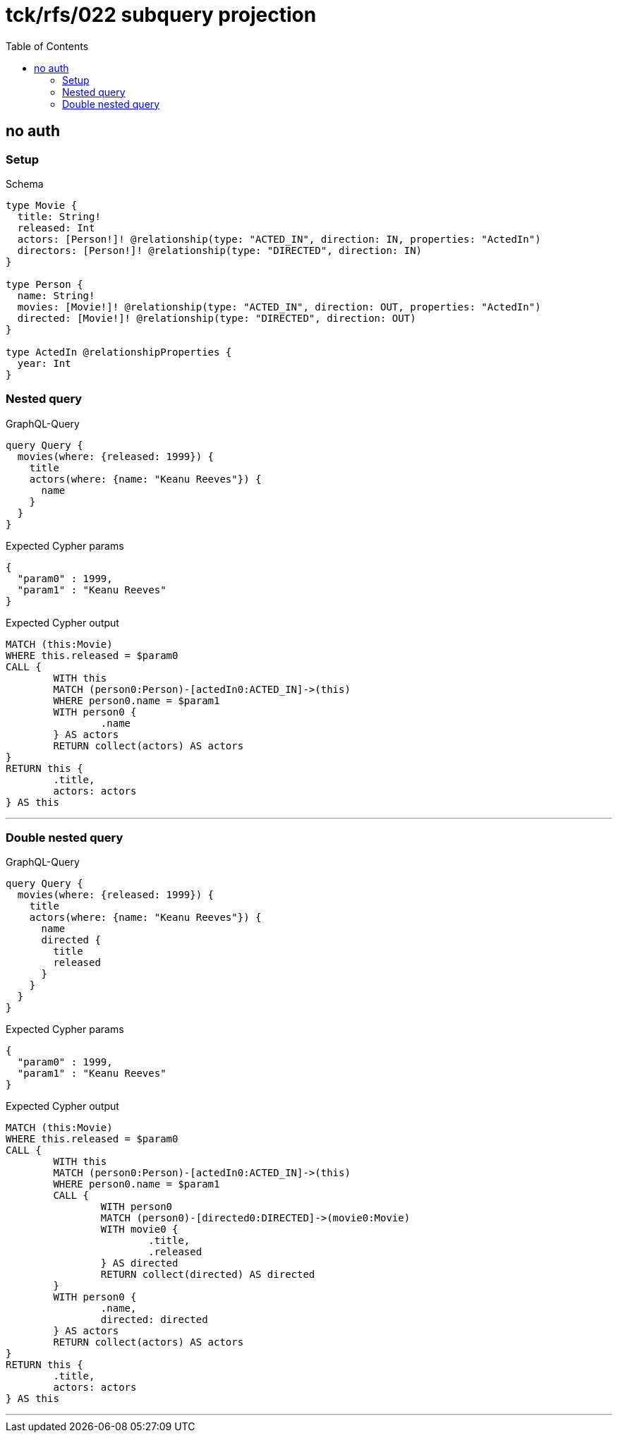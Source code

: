 :toc:
:toclevels: 42

= tck/rfs/022 subquery projection

== no auth

=== Setup

.Schema
[source,graphql,schema=true]
----
type Movie {
  title: String!
  released: Int
  actors: [Person!]! @relationship(type: "ACTED_IN", direction: IN, properties: "ActedIn")
  directors: [Person!]! @relationship(type: "DIRECTED", direction: IN)
}

type Person {
  name: String!
  movies: [Movie!]! @relationship(type: "ACTED_IN", direction: OUT, properties: "ActedIn")
  directed: [Movie!]! @relationship(type: "DIRECTED", direction: OUT)
}

type ActedIn @relationshipProperties {
  year: Int
}
----

=== Nested query

.GraphQL-Query
[source,graphql]
----
query Query {
  movies(where: {released: 1999}) {
    title
    actors(where: {name: "Keanu Reeves"}) {
      name
    }
  }
}
----

.Expected Cypher params
[source,json]
----
{
  "param0" : 1999,
  "param1" : "Keanu Reeves"
}
----

.Expected Cypher output
[source,cypher]
----
MATCH (this:Movie)
WHERE this.released = $param0
CALL {
	WITH this
	MATCH (person0:Person)-[actedIn0:ACTED_IN]->(this)
	WHERE person0.name = $param1
	WITH person0 {
		.name
	} AS actors
	RETURN collect(actors) AS actors
}
RETURN this {
	.title,
	actors: actors
} AS this
----

'''

=== Double nested query

.GraphQL-Query
[source,graphql]
----
query Query {
  movies(where: {released: 1999}) {
    title
    actors(where: {name: "Keanu Reeves"}) {
      name
      directed {
        title
        released
      }
    }
  }
}
----

.Expected Cypher params
[source,json]
----
{
  "param0" : 1999,
  "param1" : "Keanu Reeves"
}
----

.Expected Cypher output
[source,cypher]
----
MATCH (this:Movie)
WHERE this.released = $param0
CALL {
	WITH this
	MATCH (person0:Person)-[actedIn0:ACTED_IN]->(this)
	WHERE person0.name = $param1
	CALL {
		WITH person0
		MATCH (person0)-[directed0:DIRECTED]->(movie0:Movie)
		WITH movie0 {
			.title,
			.released
		} AS directed
		RETURN collect(directed) AS directed
	}
	WITH person0 {
		.name,
		directed: directed
	} AS actors
	RETURN collect(actors) AS actors
}
RETURN this {
	.title,
	actors: actors
} AS this
----

'''

